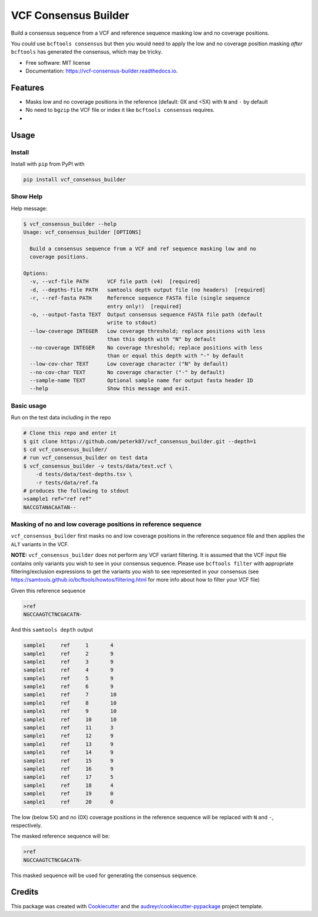 =====================
VCF Consensus Builder
=====================


.. image:: https://img.shields.io/pypi/v/vcf_consensus_builder.svg
        :target: https://pypi.python.org/pypi/vcf_consensus_builder

.. image:: https://img.shields.io/travis/peterk87/vcf_consensus_builder.svg
        :target: https://travis-ci.org/peterk87/vcf_consensus_builder

.. image:: https://readthedocs.org/projects/vcf-consensus-builder/badge/?version=latest
        :target: https://vcf-consensus-builder.readthedocs.io/en/latest/?badge=latest
        :alt: Documentation Status




Build a consensus sequence from a VCF and reference sequence masking low and no coverage positions.

You *could* use ``bcftools consensus`` but then you would need to apply the low and no coverage position masking *after* ``bcftools`` has generated the consensus, which may be tricky.


* Free software: MIT license
* Documentation: https://vcf-consensus-builder.readthedocs.io.


Features
--------

* Masks low and no coverage positions in the reference (default: 0X and <5X) with ``N`` and ``-`` by default
* No need to ``bgzip`` the VCF file or index it like ``bcftools consensus`` requires.
*

Usage
-----


Install
~~~~~~~

Install with ``pip`` from PyPI with

.. code-block::

    pip install vcf_consensus_builder


Show Help
~~~~~~~~~

Help message:

.. code-block::

    $ vcf_consensus_builder --help
    Usage: vcf_consensus_builder [OPTIONS]

      Build a consensus sequence from a VCF and ref sequence masking low and no
      coverage positions.

    Options:
      -v, --vcf-file PATH      VCF file path (v4)  [required]
      -d, --depths-file PATH   samtools depth output file (no headers)  [required]
      -r, --ref-fasta PATH     Reference sequence FASTA file (single sequence
                               entry only!)  [required]
      -o, --output-fasta TEXT  Output consensus sequence FASTA file path (default
                               write to stdout)
      --low-coverage INTEGER   Low coverage threshold; replace positions with less
                               than this depth with "N" by default
      --no-coverage INTEGER    No coverage threshold; replace positions with less
                               than or equal this depth with "-" by default
      --low-cov-char TEXT      Low coverage character ("N" by default)
      --no-cov-char TEXT       No coverage character ("-" by default)
      --sample-name TEXT       Optional sample name for output fasta header ID
      --help                   Show this message and exit.


Basic usage
~~~~~~~~~~~

Run on the test data including in the repo

.. code-block::

    # Clone this repo and enter it
    $ git clone https://github.com/peterk87/vcf_consensus_builder.git --depth=1
    $ cd vcf_consensus_builder/
    # run vcf_consensus_builder on test data
    $ vcf_consensus_builder -v tests/data/test.vcf \
        -d tests/data/test-depths.tsv \
        -r tests/data/ref.fa
    # produces the following to stdout
    >sample1 ref="ref ref"
    NACCGTANACAATAN--


Masking of no and low coverage positions in reference sequence
~~~~~~~~~~~~~~~~~~~~~~~~~~~~~~~~~~~~~~~~~~~~~~~~~~~~~~~~~~~~~~

``vcf_consensus_builder`` first masks no and low coverage positions in the reference sequence file and then applies the ``ALT`` variants in the VCF.

**NOTE:** ``vcf_consensus_builder`` does not perform any VCF variant filtering. It is assumed that the VCF input file contains only variants you wish to see in your consensus sequence. Please use ``bcftools filter`` with appropriate filtering/exclusion expressions to get the variants you wish to see represented in your consensus (see https://samtools.github.io/bcftools/howtos/filtering.html for more info about how to filter your VCF file)

Given this reference sequence

.. code-block::

    >ref
    NGCCAAGTCTNCGACATN-

And this  ``samtools depth`` output

.. code-block::

    sample1	ref	1	4
    sample1	ref	2	9
    sample1	ref	3	9
    sample1	ref	4	9
    sample1	ref	5	9
    sample1	ref	6	9
    sample1	ref	7	10
    sample1	ref	8	10
    sample1	ref	9	10
    sample1	ref	10	10
    sample1	ref	11	3
    sample1	ref	12	9
    sample1	ref	13	9
    sample1	ref	14	9
    sample1	ref	15	9
    sample1	ref	16	9
    sample1	ref	17	5
    sample1	ref	18	4
    sample1	ref	19	0
    sample1	ref	20	0

The low (below 5X) and no (0X) coverage positions in the reference sequence will be replaced with ``N`` and ``-``, respectively.

The masked reference sequence will be:

.. code-block::

    >ref
    NGCCAAGTCTNCGACATN-

This masked sequence will be used for generating the consensus sequence.

Credits
-------

This package was created with Cookiecutter_ and the `audreyr/cookiecutter-pypackage`_ project template.

.. _Cookiecutter: https://github.com/audreyr/cookiecutter
.. _`audreyr/cookiecutter-pypackage`: https://github.com/audreyr/cookiecutter-pypackage
